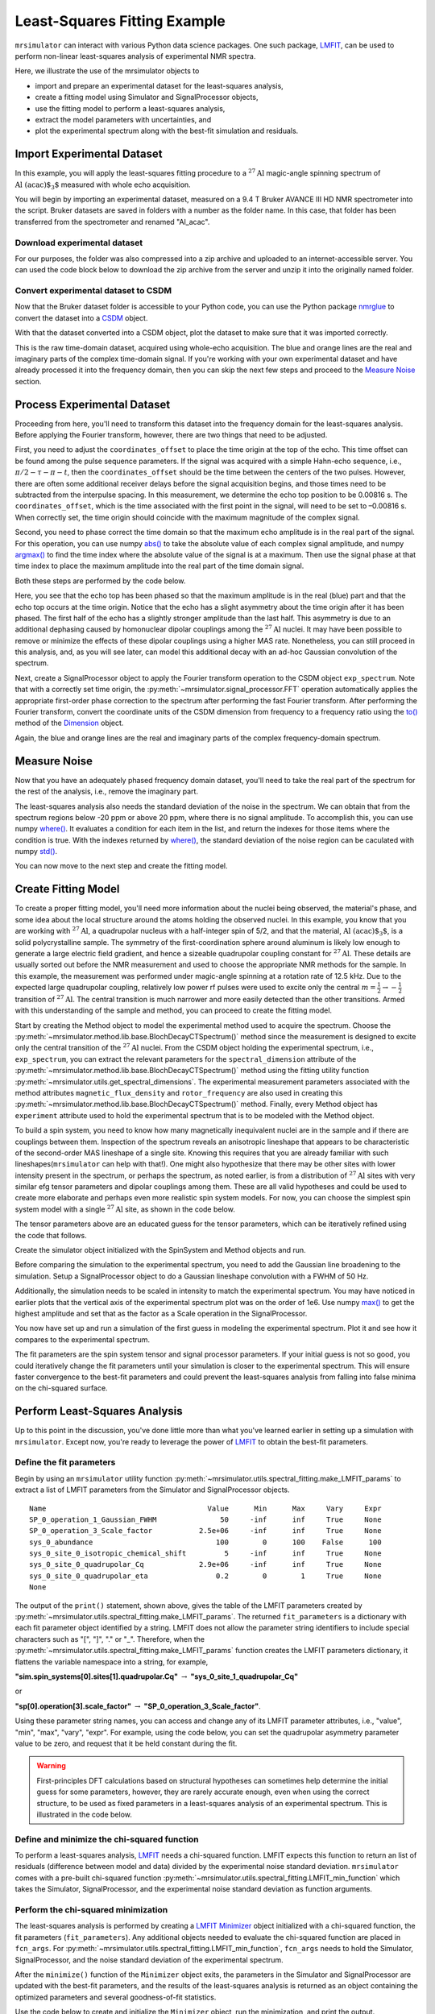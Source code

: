 .. _fitting_example:

Least-Squares Fitting Example
^^^^^^^^^^^^^^^^^^^^^^^^^^^^^
``mrsimulator`` can interact with various Python data science
packages.  One such package,
`LMFIT <https://lmfit.github.io/lmfit-py/>`_, can be used to perform non-linear
least-squares analysis of experimental NMR spectra.

Here, we illustrate the use of the mrsimulator objects to

- import and prepare an experimental dataset for the least-squares analysis,
- create a fitting model using Simulator and SignalProcessor objects,
- use the fitting model to perform a least-squares analysis,
- extract the model parameters with uncertainties, and
- plot the experimental spectrum along with the best-fit simulation and residuals.

Import Experimental Dataset
---------------------------

In this example, you will apply the least-squares fitting procedure to a
:math:`^{27}\text{Al}` magic-angle spinning spectrum of :math:`\text{Al
(acac)$_3$}` measured with whole echo acquisition.

You will begin by importing an experimental dataset, measured on a 9.4 T Bruker
AVANCE III HD NMR spectrometer into the script. Bruker datasets are saved in
folders with a number as the folder name. In this case, that folder has been
transferred from the spectrometer and renamed "Al_acac".


Download experimental dataset
'''''''''''''''''''''''''''''

For our purposes, the folder was also compressed into a zip archive and uploaded
to an internet-accessible server.  You can used the code block below to
download the zip archive from the server and unzip it into the originally named
folder.

.. plot::
    :context: close-figs

    import requests
    import zipfile
    from io import BytesIO
    file_ = "https://ssnmr.org/sites/default/files/mrsimulator/Al_acac3_0.zip"
    request = requests.get(file_)
    z = zipfile.ZipFile(BytesIO(request.content))
    z.extractall("Al_acac")


Convert experimental dataset to CSDM
''''''''''''''''''''''''''''''''''''

Now that the Bruker dataset folder is accessible to your Python code, you can use the
Python package `nmrglue <https://github.com/jjhelmus/nmrglue>`_ to convert the
dataset into a `CSDM <https://csdmpy.readthedocs.io/en/stable/>`_ object.


.. plot::
    :context: close-figs

    import nmrglue as ng

    # initialize nmrglue converter object
    converter = ng.convert.converter()

    # read in the bruker dataset file
    dic, data = ng.bruker.read("Al_acac")

    converter.from_bruker(dic,data)

    # convert to CSDM format
    csdm_ds = converter.to_csdm()

With that the dataset converted into a CSDM object, plot the dataset to make
sure that it was imported correctly.

.. plot::
    :context: close-figs

    import matplotlib.pyplot as plt
    plt.figure(figsize = (5, 3))  # set the figure size
    ax = plt.subplot(projection = "csdm")
    ax.plot(csdm_ds.real)
    ax.plot(csdm_ds.imag)
    plt.tight_layout()
    plt.grid()
    plt.show()

This is the raw time-domain dataset, acquired using whole-echo acquisition. The
blue and orange lines are the real and imaginary parts of the complex
time-domain signal. If you're working with your own experimental dataset and
have already processed it into the frequency domain, then you can skip the next
few steps and proceed to the `Measure Noise`_ section.

Process Experimental Dataset
----------------------------

Proceeding from here, you'll need to transform this dataset into the frequency
domain for the least-squares analysis. Before applying the Fourier transform,
however, there are two things that need to be adjusted.

First, you need to adjust the ``coordinates_offset`` to place the time origin at
the top of the echo. This time offset can be found among the pulse sequence
parameters. If the signal was acquired with a simple Hahn-echo sequence,
i.e., :math:`\pi/2-\tau-\pi-t`, then the ``coordinates_offset`` should be the
time between the centers of the two pulses. However, there are often some
additional receiver delays before the signal acquisition begins, and those
times need to be subtracted from the interpulse spacing. In this measurement,
we determine the echo top position to be 0.00816 s. The ``coordinates_offset``,
which is the time associated with the first point in the signal, will need to
be set to –0.00816 s. When correctly set, the time origin should coincide with
the maximum magnitude of the complex signal.

Second, you need to phase correct the time domain so that the maximum echo
amplitude is in the real part of the signal. For this operation, you can use
numpy `abs() <https://numpy.org/doc/stable/reference/generated/numpy.absolute.html>`_
to take the absolute value of each complex signal amplitude, and numpy
`argmax() <https://numpy.org/doc/stable/reference/generated/numpy.argmax.html>`_ to
find the time index where the absolute value of the signal is at a maximum.
Then use the signal phase at that time index to place the maximum amplitude
into the real part of the time domain signal.

Both these steps are performed by the code below.

.. plot::
    :context: close-figs

    import numpy as np

    # set time origin to echo top
    csdm_ds.dimensions[0].coordinates_offset = "-0.00816 s"

    # Phase echo top, putting maximum amplitude into real part
    index = np.argmax(np.abs(csdm_ds.dependent_variables[0].components[0]))
    angle = np.angle(csdm_ds.dependent_variables[0].components[0][index])
    phased_ds = csdm_ds * np.exp(-1j*angle)

    plt.figure(figsize = (5, 3))  # set the figure size
    ax = plt.subplot(projection = "csdm")
    ax.plot(phased_ds.real)
    ax.plot(phased_ds.imag)
    plt.tight_layout()
    plt.grid()
    plt.show()

Here, you see that the echo top has been phased so that the maximum amplitude is
in the real (blue) part and that the echo top occurs at the time origin.  Notice
that the echo has a slight asymmetry about the time origin after it has been phased.
The first half of the echo has a slightly stronger amplitude than the last half. This
asymmetry is due to an additional dephasing caused by homonuclear dipolar couplings
among the :math:`^{27}\text{Al}` nuclei.  It may have been possible to remove or
minimize the effects of these dipolar couplings using a higher MAS rate.  Nonetheless,
you can still proceed in this analysis, and, as you will see later, can model this
additional decay with an ad-hoc Gaussian convolution of the spectrum.

Next, create a SignalProcessor object to apply the Fourier transform operation
to the CSDM object ``exp_spectrum``.  Note that with a correctly set time
origin, the :py:meth:`~mrsimulator.signal_processor.FFT` operation automatically
applies the appropriate first-order phase correction to the spectrum after performing
the fast Fourier transform. After performing the Fourier transform, convert the coordinate
units of the CSDM dimension from frequency to a frequency ratio using the
`to() <https://csdmpy.readthedocs.io/en/stable/api/Dimensions.html#csdmpy.Dimension.to>`_
method of the `Dimension
<https://csdmpy.readthedocs.io/en/stable/api/Dimensions.html>`_ object.

.. plot::
    :context: close-figs

    from mrsimulator import signal_processor as sp

    ft = sp.SignalProcessor(operations = [sp.FFT()])
    exp_spectrum = ft.apply_operations(dataset = phased_ds)
    exp_spectrum.dimensions[0].to("ppm", "nmr_frequency_ratio")

    fig, ax = plt.subplots(1, 2, figsize = (9, 3.5), subplot_kw = {"projection": "csdm"})
    ax[0].plot(exp_spectrum.real)
    ax[0].plot(exp_spectrum.imag)
    ax[0].set_title("Full Spectrum")
    ax[0].grid()
    ax[1].plot(exp_spectrum.real)
    ax[1].plot(exp_spectrum.imag)
    ax[1].set_title("Zoomed Spectrum")
    ax[1].set_xlim(-15,15)
    ax[1].grid()
    plt.tight_layout()
    plt.show()

Again, the blue and orange lines are the real and imaginary parts of the complex
frequency-domain spectrum.

.. _Measure Noise:

Measure Noise
-------------

Now that you have an adequately phased frequency domain dataset, you'll need to
take the real part of the spectrum for the rest of the analysis, i.e., remove
the imaginary part.

The least-squares analysis also needs the standard deviation of the noise in the
spectrum. We can obtain that from the spectrum regions below -20 ppm or above
20 ppm, where there is no signal amplitude.  To accomplish this, you can use
numpy
`where() <https://numpy.org/doc/stable/reference/generated/numpy.where.html>`_. It
evaluates a condition for each item in the list, and return the indexes for
those items where the condition is true.   With the indexes returned by
`where() <https://numpy.org/doc/stable/reference/generated/numpy.where.html>`_, the
standard deviation of the noise region can be caculated with numpy
`std() <https://numpy.org/doc/stable/reference/generated/numpy.std.html>`_.

.. plot::
    :context: close-figs

    # Use only the real part of the spectrum
    exp_spectrum = exp_spectrum.real

    # Use region below -20 ppm to calculate the noise standard deviation
    loc = np.where(exp_spectrum.dimensions[0].coordinates < -20e-6)
    sigma = exp_spectrum[loc].std()

You can now move to the next step and create the fitting model.

Create Fitting Model
--------------------

To create a proper fitting model, you'll need more information about the nuclei
being observed, the material's phase, and some idea about the local structure
around the atoms holding the observed nuclei. In this example, you know that
you are working with :math:`^{27}\text{Al}`, a quadrupolar nucleus with a
half-integer spin of 5/2, and that the material, :math:`\text{Al
(acac)$_3$}`, is a solid polycrystalline sample. The symmetry of the
first-coordination sphere around aluminum is likely low enough to generate a
large electric field gradient, and hence a sizeable quadrupolar coupling
constant for :math:`^{27}\text{Al}`. These details are usually sorted out
before the NMR measurement and used to choose the appropriate NMR methods for
the sample. In this example, the measurement was performed under magic-angle
spinning at a rotation rate of 12.5 kHz. Due to the expected large quadrupolar
coupling, relatively low power rf pulses were used to excite only the
central :math:`m = \tfrac{1}{2}\rightarrow-\tfrac{1}{2}` transition of
:math:`^{27}\text{Al}`. The central transition is much narrower and more easily
detected than the other transitions.  Armed with this understanding of the
sample and method, you can proceed to create the fitting model.

Start by creating the Method object to model the experimental method used to
acquire the spectrum. Choose the
:py:meth:`~mrsimulator.method.lib.base.BlochDecayCTSpectrum()` method since the
measurement is designed to excite only the central transition of the
:math:`^{27}\text{Al}` nuclei. From the CSDM object holding the experimental
spectrum, i.e., ``exp_spectrum``, you can extract the relevant parameters for
the ``spectral_dimension`` attribute of the
:py:meth:`~mrsimulator.method.lib.base.BlochDecayCTSpectrum()` method
using the fitting utility function
:py:meth:`~mrsimulator.utils.get_spectral_dimensions`. The
experimental measurement parameters associated with the method attributes
``magnetic_flux_density`` and ``rotor_frequency`` are also used in creating
this :py:meth:`~mrsimulator.method.lib.base.BlochDecayCTSpectrum()` method.
Finally, every Method object has ``experiment`` attribute used to hold the
experimental spectrum that is to be
modeled with the Method object.

.. plot::
    :context: close-figs

    from mrsimulator.method.lib import BlochDecayCTSpectrum
    from mrsimulator.utils import get_spectral_dimensions

    spectral_dims = get_spectral_dimensions(exp_spectrum)
    MAS = BlochDecayCTSpectrum(
        channels = ["27Al"],
        magnetic_flux_density = 9.4,  # in T
        rotor_frequency = 12500,  # in Hz
        spectral_dimensions = spectral_dims,
        experiment = exp_spectrum,  # add the measurement to the method.
    )


To build a spin system, you need to know how many magnetically inequivalent
nuclei are in the sample and if there are couplings between them.
Inspection of the spectrum reveals an anisotropic lineshape that appears to be
characteristic of the second-order MAS lineshape of a single site. Knowing this
requires that you are already familiar with such lineshapes(``mrsimulator`` can
help with that!). One might also hypothesize that there may be other sites with
lower intensity present in the spectrum, or perhaps the spectrum, as noted earlier,
is from a distribution of :math:`^{27}\text{Al}` sites with very similar efg tensor
parameters and dipolar couplings among them. These are all valid hypotheses and
could be used to create more elaborate and perhaps even more realistic spin system models.
For now, you can choose the simplest spin system model with a single
:math:`^{27}\text{Al}` site,  as shown in the code below.

.. plot::
    :context: close-figs

    from mrsimulator import Site, SpinSystem, Simulator

    site = Site(
        isotope = "27Al",
        isotropic_chemical_shift = 5,
        quadrupolar = {"Cq" : 3e6, "eta" : 0.0},
    )
    sys = SpinSystem(sites = [site])

The tensor parameters above are an educated guess for the tensor parameters,
which can be iteratively refined using the code that follows.


Create the simulator object initialized with the SpinSystem and
Method objects and run.

.. plot::
    :context: close-figs

    sim = Simulator(spin_systems = [sys], methods = [MAS])
    sim.run()

Before comparing the simulation to the experimental spectrum, you need to add
the Gaussian line broadening to the simulation.  Setup a SignalProcessor object to do
a Gaussian lineshape convolution with a FWHM of 50 Hz.

Additionally, the simulation needs to be scaled in intensity to
match the experimental spectrum. You may have noticed in earlier plots that the
vertical axis of the experimental spectrum plot was on the order of 1e6.  Use
numpy `max() <https://numpy.org/doc/stable/reference/generated/numpy.maximum.html>`_
to get the highest amplitude and set that as the factor as a Scale
operation in the SignalProcessor.

.. plot::
    :context: close-figs

    # Post Simulation Processing
    # --------------------------
    processor = sp.SignalProcessor(operations=[
            sp.IFFT(),
            sp.apodization.Gaussian(FWHM = "50 Hz"),
            sp.FFT(),
            sp.Scale(factor = exp_spectrum.max())
        ]
    )
    processed_dataset = processor.apply_operations(dataset = sim.methods[0].simulation).real


You now have set up and run a simulation of the first guess in modeling the experimental spectrum.
Plot it and see how it compares to the experimental spectrum.

.. plot::
    :context: close-figs

    # Plot of the guess spectrum
    # --------------------------
    plt.figure(figsize = (6, 3.0))
    ax = plt.subplot(projection="csdm")
    ax.plot(exp_spectrum.real, label = "Experiment")
    ax.plot(processed_dataset.real, label = "guess spectrum")
    ax.set_xlim(-15, 15)
    plt.legend()
    plt.grid()
    plt.tight_layout()
    plt.show()


The fit parameters are the spin system tensor and signal processor
parameters. If your initial guess is not so good, you could iteratively change
the fit parameters until your simulation is closer to the experimental spectrum.
This will ensure faster convergence to the best-fit parameters and could
prevent the least-squares analysis from falling into false minima on the
chi-squared surface.


Perform Least-Squares Analysis
------------------------------

Up to this point in the discussion, you've done little more than what you've
learned earlier in setting up a simulation with ``mrsimulator``. Except now,
you're ready to leverage the power of `LMFIT
<https://lmfit.github.io/lmfit-py/>`_ to obtain the best-fit parameters.

Define the fit parameters
'''''''''''''''''''''''''


Begin by using an ``mrsimulator`` utility function
:py:meth:`~mrsimulator.utils.spectral_fitting.make_LMFIT_params`
to extract a list of LMFIT parameters from the Simulator and SignalProcessor objects.

.. plot::
    :context: close-figs

    from mrsimulator.utils import spectral_fitting as sf
    fit_parameters = sf.make_LMFIT_params(sim, processor)
    print(fit_parameters.pretty_print(columns = ["value", "min", "max", "vary", "expr"]))

.. parsed-literal::

    Name                                      Value      Min      Max     Vary     Expr
    SP_0_operation_1_Gaussian_FWHM               50     -inf      inf     True     None
    SP_0_operation_3_Scale_factor           2.5e+06     -inf      inf     True     None
    sys_0_abundance                             100        0      100    False      100
    sys_0_site_0_isotropic_chemical_shift         5     -inf      inf     True     None
    sys_0_site_0_quadrupolar_Cq             2.9e+06     -inf      inf     True     None
    sys_0_site_0_quadrupolar_eta                0.2        0        1     True     None
    None

The output of the ``print()`` statement, shown above, gives the table of the LMFIT
parameters created by :py:meth:`~mrsimulator.utils.spectral_fitting.make_LMFIT_params`.
The returned ``fit_parameters`` is a dictionary with each fit parameter object identified
by a string.  LMFIT does not allow the parameter string identifiers to include special
characters such as "[", "]", "." or "_".  Therefore, when the
:py:meth:`~mrsimulator.utils.spectral_fitting.make_LMFIT_params` function creates the
LMFIT parameters dictionary, it flattens the variable namespace into a string,
for example,

**"sim.spin_systems[0].sites[1].quadrupolar.Cq"** :math:`\rightarrow`
**"sys_0_site_1_quadrupolar_Cq"**

or

**"sp[0].operation[3].scale_factor"** :math:`\rightarrow` **"SP_0_operation_3_Scale_factor"**.

Using these parameter string names, you can access and change any of its LMFIT parameter attributes, i.e.,
"value", "min", "max", "vary", "expr".  For example, using the code below, you can set the
quadrupolar asymmetry parameter value to be zero, and request that it be held constant during the fit.

.. plot::
    :context: close-figs

    fit_parameters["sys_0_site_0_quadrupolar_eta"].value = 0
    fit_parameters["sys_0_site_0_quadrupolar_eta"].vary = False


.. warning::

    First-principles DFT calculations based on structural hypotheses can sometimes help determine
    the initial guess for some parameters, however, they are rarely accurate enough, even when
    using the correct structure, to be used as fixed parameters in a least-squares
    analysis of an experimental spectrum.  This is illustrated in the code below.


Define and minimize the chi-squared function
''''''''''''''''''''''''''''''''''''''''''''

To perform a least-squares analysis, `LMFIT
<https://lmfit.github.io/lmfit-py/>`_ needs a chi-squared function.  LMFIT expects this
function to return an list of residuals (difference between model and data) divided by
the experimental noise standard deviation.  ``mrsimulator`` comes with a pre-built
chi-squared function :py:meth:`~mrsimulator.utils.spectral_fitting.LMFIT_min_function`
which takes the Simulator, SignalProcessor, and the experimental noise standard deviation
as function arguments.

Perform the chi-squared minimization
''''''''''''''''''''''''''''''''''''

The least-squares analysis is performed by creating a `LMFIT
<https://lmfit.github.io/lmfit-py/>`_ `Minimizer
<https://lmfit-py.readthedocs.io/en/latest/fitting.html#lmfit.minimizer.Minimizer>`_
object initialized with a chi-squared function, the fit parameters (``fit_parameters``).
Any additional objects needed to evaluate the chi-squared function are placed in
``fcn_args``.  For :py:meth:`~mrsimulator.utils.spectral_fitting.LMFIT_min_function`,
``fcn_args``  needs to hold the Simulator, SignalProcessor, and the noise standard
deviation of the experimental spectrum.

After the ``minimize()`` function of the ``Minimizer`` object exits, the parameters in the
Simulator and SignalProcessor are updated with the best-fit parameters, and the results of
the least-squares analysis is returned as an object containing the optimized parameters
and several goodness-of-fit statistics.

Use the code below to create and initialize the ``Minimizer`` object, run the minimization,
and print the output.

.. plot::
    :context: close-figs

    from lmfit import Minimizer
    minner = Minimizer(sf.LMFIT_min_function, fit_parameters, fcn_args = (sim, processor, sigma))
    result = minner.minimize()
    result


.. figure:: ../_static/FitStatistics1.*
    :width: 1200
    :alt: figure
    :align: center



Compare experimental and best-fit spectra with residuals
''''''''''''''''''''''''''''''''''''''''''''''''''''''''

You can now plot the experimental and best-fit simulated spectra along with the residuals.  Use
the ``mrsimulator`` utility function :py:meth:`~mrsimulator.utils.spectral_fitting.bestfit`
and :py:meth:`~mrsimulator.utils.spectral_fitting.residuals` to extract
the best-fit simulation and the residuals as CSDM objects.

.. plot::
    :context: close-figs

    best_fit = sf.bestfit(sim, processor)[0]
    residuals = sf.residuals(sim, processor)[0]

    # Plot the spectrum
    plt.figure(figsize = (6, 3.0))
    ax = plt.subplot(projection = "csdm")
    ax.plot(exp_spectrum, label = "Experiment")
    ax.plot(best_fit, alpha=0.75, label = "Best Fit")
    ax.plot(residuals, alpha=0.75, label = "Residuals")
    ax.set_xlim(-15, 15)
    plt.legend()
    plt.grid()
    plt.tight_layout()
    plt.show()


The Minimizer will improve the fit parameters even if the initial parameters guess
is far from the best-fit values.  However, if the initial guess is too far away, the
Minimizer may not reach the best-fit parameters in a single run.  If you think that
may be the case, you can re-extract a new initial guess from the Simulator and
SignalProcessor objects using
:py:meth:`~mrsimulator.utils.spectral_fitting.make_LMFIT_params`, create and initialize a new
Minimizer object as before, and run again, i.e., restart at the beginning of this
section.  You may see that the fit improves and gives a lower chi-squared value.


As mentioned earlier, the Gaussian line broadening and the quadrupolar asymmetry parameter
are correlated in the fit.   If you allow the quadrupolar asymmetry parameter to be
a fit parameter, you will find that the Gaussian FWHM gets smaller as the quadrupolar
asymmetry parameter increases, and the fit does get slightly better.

.. plot::
    :context: close-figs

    fit_parameters["sys_0_site_0_quadrupolar_eta"].value = 0
    fit_parameters["sys_0_site_0_quadrupolar_eta"].vary = True
    minner = Minimizer(sf.LMFIT_min_function, fit_parameters, fcn_args=(sim, processor, sigma))
    result = minner.minimize()
    best_fit = sf.bestfit(sim, processor)[0]
    residuals = sf.residuals(sim, processor)[0]

    # Plot the spectrum
    plt.figure(figsize = (6, 3.0))
    ax = plt.subplot(projection = "csdm")
    ax.plot(exp_spectrum, label = "Experiment")
    ax.plot(best_fit, alpha=0.75, label = "Best Fit")
    ax.plot(residuals, alpha=0.75, label = "Residuals")
    ax.set_xlim(-15, 15)
    plt.legend()
    plt.grid()
    plt.tight_layout()
    plt.show()

.. figure:: ../_static/FitStatistics2.*
    :width: 1200
    :alt: figure
    :align: center



We close this section by noting that a compelling feature of mrsimulator+LMFit
is that you can perform a simultaneous fit of spectra from different methods
for a single set of spin system parameters. Check out all the examples in
the :ref:`fitting_examples`.

.. plot::
    :include-source: False

    import shutil

    shutil.rmtree("Al_acac")
